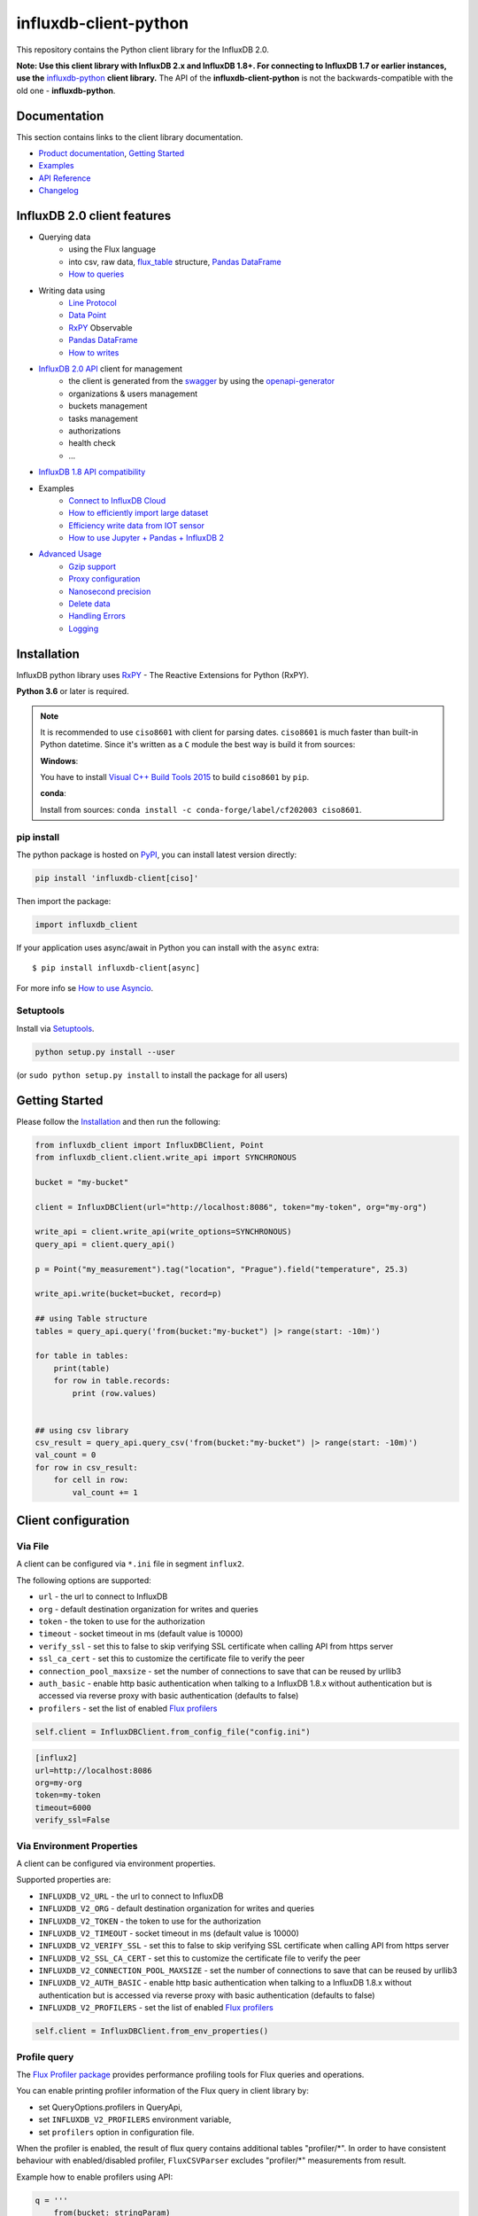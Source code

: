 influxdb-client-python
======================

.. marker-index-start

.. image:: https://circleci.com/gh/influxdata/influxdb-client-python.svg?style=svg
   :target: https://circleci.com/gh/influxdata/influxdb-client-python
   :alt: CircleCI


.. image:: https://codecov.io/gh/influxdata/influxdb-client-python/branch/master/graph/badge.svg
   :target: https://codecov.io/gh/influxdata/influxdb-client-python
   :alt: codecov

.. image:: https://img.shields.io/circleci/project/github/influxdata/influxdb-client-python/master.svg
   :target: https://circleci.com/gh/influxdata/influxdb-client-python
   :alt: CI status

.. image:: https://img.shields.io/pypi/v/influxdb-client.svg
   :target: https://pypi.org/project/influxdb-client/
   :alt: PyPI package

.. image:: https://anaconda.org/influxdata/influxdb_client/badges/version.svg
   :target: https://anaconda.org/influxdata/influxdb_client
   :alt: Anaconda.org package

.. image:: https://img.shields.io/pypi/pyversions/influxdb-client.svg
   :target: https://pypi.python.org/pypi/influxdb-client
   :alt: Supported Python versions

.. image:: https://readthedocs.org/projects/influxdb-client/badge/?version=stable
   :target: https://influxdb-client.readthedocs.io/en/stable/
   :alt: Documentation status

.. image:: https://img.shields.io/badge/slack-join_chat-white.svg?logo=slack&style=social
   :target: https://www.influxdata.com/slack
   :alt: Slack Status

This repository contains the Python client library for the InfluxDB 2.0.

**Note: Use this client library with InfluxDB 2.x and InfluxDB 1.8+. For connecting to InfluxDB 1.7 or earlier instances, use the** `influxdb-python <https://github.com/influxdata/influxdb-python>`_ **client library.**
The API of the **influxdb-client-python** is not the backwards-compatible with the old one - **influxdb-python**.

Documentation
-------------

This section contains links to the client library documentation.

* `Product documentation <https://docs.influxdata.com/influxdb/v2.0/tools/client-libraries/>`_, `Getting Started <#getting-started>`_
* `Examples <https://github.com/influxdata/influxdb-client-python/tree/master/examples>`_
* `API Reference <https://influxdb-client.readthedocs.io/en/stable/api.html>`_
* `Changelog <https://github.com/influxdata/influxdb-client-python/blob/master/CHANGELOG.md>`_

InfluxDB 2.0 client features
----------------------------

- Querying data
    - using the Flux language
    - into csv, raw data, `flux_table <https://github.com/influxdata/influxdb-client-python/blob/master/influxdb_client/client/flux_table.py#L5>`_ structure, `Pandas DataFrame <https://pandas.pydata.org/pandas-docs/stable/reference/api/pandas.DataFrame.html>`_
    - `How to queries <#queries>`_
- Writing data using
    - `Line Protocol <https://docs.influxdata.com/influxdb/latest/reference/syntax/line-protocol>`_
    - `Data Point <https://github.com/influxdata/influxdb-client-python/blob/master/influxdb_client/client/write/point.py#L16>`__
    - `RxPY <https://rxpy.readthedocs.io/en/latest/>`__ Observable
    - `Pandas DataFrame <https://pandas.pydata.org/pandas-docs/stable/reference/api/pandas.DataFrame.html>`_
    - `How to writes <#writes>`_
- `InfluxDB 2.0 API <https://github.com/influxdata/influxdb/blob/master/http/swagger.yml>`_ client for management
    - the client is generated from the `swagger <https://github.com/influxdata/influxdb/blob/master/http/swagger.yml>`_ by using the `openapi-generator <https://github.com/OpenAPITools/openapi-generator>`_
    - organizations & users management
    - buckets management
    - tasks management
    - authorizations
    - health check
    - ...
- `InfluxDB 1.8 API compatibility`_
- Examples
    - `Connect to InfluxDB Cloud`_
    - `How to efficiently import large dataset`_
    - `Efficiency write data from IOT sensor`_
    - `How to use Jupyter + Pandas + InfluxDB 2`_
- `Advanced Usage`_
    - `Gzip support`_
    - `Proxy configuration`_
    - `Nanosecond precision`_
    - `Delete data`_
    - `Handling Errors`_
    - `Logging`_

Installation
------------
.. marker-install-start

InfluxDB python library uses `RxPY <https://github.com/ReactiveX/RxPY>`__ - The Reactive Extensions for Python (RxPY).

**Python 3.6** or later is required.

.. note::

    It is recommended to use ``ciso8601`` with client for parsing dates. ``ciso8601`` is much faster than built-in Python datetime. Since it's written as a ``C`` module the best way is build it from sources:

    **Windows**:

    You have to install `Visual C++ Build Tools 2015 <http://go.microsoft.com/fwlink/?LinkId=691126&fixForIE=.exe>`_ to build ``ciso8601`` by ``pip``.

    **conda**:

    Install from sources: ``conda install -c conda-forge/label/cf202003 ciso8601``.

pip install
^^^^^^^^^^^

The python package is hosted on `PyPI <https://pypi.org/project/influxdb-client/>`_, you can install latest version directly:

.. code-block:: sh

   pip install 'influxdb-client[ciso]'

Then import the package:

.. code-block:: python

   import influxdb_client

If your application uses async/await in Python you can install with the ``async`` extra::

    $ pip install influxdb-client[async]

For more info se `How to use Asyncio`_.

Setuptools
^^^^^^^^^^

Install via `Setuptools <http://pypi.python.org/pypi/setuptools>`_.

.. code-block:: sh

   python setup.py install --user

(or ``sudo python setup.py install`` to install the package for all users)

.. marker-install-end

Getting Started
---------------

Please follow the `Installation`_ and then run the following:

.. marker-query-start

.. code-block:: python

   from influxdb_client import InfluxDBClient, Point
   from influxdb_client.client.write_api import SYNCHRONOUS

   bucket = "my-bucket"

   client = InfluxDBClient(url="http://localhost:8086", token="my-token", org="my-org")

   write_api = client.write_api(write_options=SYNCHRONOUS)
   query_api = client.query_api()

   p = Point("my_measurement").tag("location", "Prague").field("temperature", 25.3)

   write_api.write(bucket=bucket, record=p)

   ## using Table structure
   tables = query_api.query('from(bucket:"my-bucket") |> range(start: -10m)')

   for table in tables:
       print(table)
       for row in table.records:
           print (row.values)


   ## using csv library
   csv_result = query_api.query_csv('from(bucket:"my-bucket") |> range(start: -10m)')
   val_count = 0
   for row in csv_result:
       for cell in row:
           val_count += 1


.. marker-query-end

Client configuration
--------------------

Via File
^^^^^^^^
A client can be configured via ``*.ini`` file in segment ``influx2``.

The following options are supported:

- ``url`` - the url to connect to InfluxDB
- ``org`` - default destination organization for writes and queries
- ``token`` - the token to use for the authorization
- ``timeout`` - socket timeout in ms (default value is 10000)
- ``verify_ssl`` - set this to false to skip verifying SSL certificate when calling API from https server
- ``ssl_ca_cert`` - set this to customize the certificate file to verify the peer
- ``connection_pool_maxsize`` - set the number of connections to save that can be reused by urllib3
- ``auth_basic`` - enable http basic authentication when talking to a InfluxDB 1.8.x without authentication but is accessed via reverse proxy with basic authentication (defaults to false)
- ``profilers`` - set the list of enabled `Flux profilers <https://docs.influxdata.com/influxdb/v2.0/reference/flux/stdlib/profiler/>`_

.. code-block:: python

    self.client = InfluxDBClient.from_config_file("config.ini")

.. code-block::

    [influx2]
    url=http://localhost:8086
    org=my-org
    token=my-token
    timeout=6000
    verify_ssl=False

Via Environment Properties
^^^^^^^^^^^^^^^^^^^^^^^^^^
A client can be configured via environment properties.

Supported properties are:

- ``INFLUXDB_V2_URL`` - the url to connect to InfluxDB
- ``INFLUXDB_V2_ORG`` - default destination organization for writes and queries
- ``INFLUXDB_V2_TOKEN`` - the token to use for the authorization
- ``INFLUXDB_V2_TIMEOUT`` - socket timeout in ms (default value is 10000)
- ``INFLUXDB_V2_VERIFY_SSL`` - set this to false to skip verifying SSL certificate when calling API from https server
- ``INFLUXDB_V2_SSL_CA_CERT`` - set this to customize the certificate file to verify the peer
- ``INFLUXDB_V2_CONNECTION_POOL_MAXSIZE`` - set the number of connections to save that can be reused by urllib3
- ``INFLUXDB_V2_AUTH_BASIC`` - enable http basic authentication when talking to a InfluxDB 1.8.x without authentication but is accessed via reverse proxy with basic authentication (defaults to false)
- ``INFLUXDB_V2_PROFILERS`` - set the list of enabled `Flux profilers <https://docs.influxdata.com/influxdb/v2.0/reference/flux/stdlib/profiler/>`_

.. code-block:: python

    self.client = InfluxDBClient.from_env_properties()

Profile query
^^^^^^^^^^^^^

The `Flux Profiler package <https://docs.influxdata.com/influxdb/v2.0/reference/flux/stdlib/profiler/>`_ provides
performance profiling tools for Flux queries and operations.

You can enable printing profiler information of the Flux query in client library by:

- set QueryOptions.profilers in QueryApi,
- set ``INFLUXDB_V2_PROFILERS`` environment variable,
- set ``profilers`` option in configuration file.

When the profiler is enabled, the result of flux query contains additional tables "profiler/\*".
In order to have consistent behaviour with enabled/disabled profiler, ``FluxCSVParser`` excludes "profiler/\*" measurements
from result.

Example how to enable profilers using API:

.. code-block:: python

    q = '''
        from(bucket: stringParam)
          |> range(start: -5m, stop: now())
          |> filter(fn: (r) => r._measurement == "mem")
          |> filter(fn: (r) => r._field == "available" or r._field == "free" or r._field == "used")
          |> aggregateWindow(every: 1m, fn: mean)
          |> pivot(rowKey:["_time"], columnKey: ["_field"], valueColumn: "_value")
    '''
    p = {
        "stringParam": "my-bucket",
    }

    query_api = client.query_api(query_options=QueryOptions(profilers=["query", "operator"]))
    csv_result = query_api.query(query=q, params=p)


Example of a profiler output:

.. code-block::

    ===============
    Profiler: query
    ===============

    from(bucket: stringParam)
      |> range(start: -5m, stop: now())
      |> filter(fn: (r) => r._measurement == "mem")
      |> filter(fn: (r) => r._field == "available" or r._field == "free" or r._field == "used")
      |> aggregateWindow(every: 1m, fn: mean)
      |> pivot(rowKey:["_time"], columnKey: ["_field"], valueColumn: "_value")

    ========================
    Profiler: profiler/query
    ========================
    result              : _profiler
    table               : 0
    _measurement        : profiler/query
    TotalDuration       : 8924700
    CompileDuration     : 350900
    QueueDuration       : 33800
    PlanDuration        : 0
    RequeueDuration     : 0
    ExecuteDuration     : 8486500
    Concurrency         : 0
    MaxAllocated        : 2072
    TotalAllocated      : 0
    flux/query-plan     :

    digraph {
      ReadWindowAggregateByTime11
      // every = 1m, aggregates = [mean], createEmpty = true, timeColumn = "_stop"
      pivot8
      generated_yield

      ReadWindowAggregateByTime11 -> pivot8
      pivot8 -> generated_yield
    }


    influxdb/scanned-bytes: 0
    influxdb/scanned-values: 0

    ===========================
    Profiler: profiler/operator
    ===========================
    result              : _profiler
    table               : 1
    _measurement        : profiler/operator
    Type                : *universe.pivotTransformation
    Label               : pivot8
    Count               : 3
    MinDuration         : 32600
    MaxDuration         : 126200
    DurationSum         : 193400
    MeanDuration        : 64466.666666666664

    ===========================
    Profiler: profiler/operator
    ===========================
    result              : _profiler
    table               : 1
    _measurement        : profiler/operator
    Type                : *influxdb.readWindowAggregateSource
    Label               : ReadWindowAggregateByTime11
    Count               : 1
    MinDuration         : 940500
    MaxDuration         : 940500
    DurationSum         : 940500
    MeanDuration        : 940500.0

You can also use callback function to get profilers output.
Return value of this callback is type of FluxRecord.

Example how to use profilers with callback:

.. code-block:: python

     class ProfilersCallback(object):
        def __init__(self):
            self.records = []

        def __call__(self, flux_record):
            self.records.append(flux_record.values)

    callback = ProfilersCallback()

    query_api = client.query_api(query_options=QueryOptions(profilers=["query", "operator"], profiler_callback=callback))
    tables = query_api.query('from(bucket:"my-bucket") |> range(start: -10m)')

    for profiler in callback.records:
        print(f'Custom processing of profiler result: {profiler}')

Example output of this callback:

.. code-block::

    Custom processing of profiler result: {'result': '_profiler', 'table': 0, '_measurement': 'profiler/query', 'TotalDuration': 18843792, 'CompileDuration': 1078666, 'QueueDuration': 93375, 'PlanDuration': 0, 'RequeueDuration': 0, 'ExecuteDuration': 17371000, 'Concurrency': 0, 'MaxAllocated': 448, 'TotalAllocated': 0, 'RuntimeErrors': None, 'flux/query-plan': 'digraph {\r\n  ReadRange2\r\n  generated_yield\r\n\r\n  ReadRange2 -> generated_yield\r\n}\r\n\r\n', 'influxdb/scanned-bytes': 0, 'influxdb/scanned-values': 0}
    Custom processing of profiler result: {'result': '_profiler', 'table': 1, '_measurement': 'profiler/operator', 'Type': '*influxdb.readFilterSource', 'Label': 'ReadRange2', 'Count': 1, 'MinDuration': 3274084, 'MaxDuration': 3274084, 'DurationSum': 3274084, 'MeanDuration': 3274084.0}


.. marker-index-end


How to use
----------

Writes
^^^^^^
.. marker-writes-start

The `WriteApi <https://github.com/influxdata/influxdb-client-python/blob/master/influxdb_client/client/write_api.py>`_ supports synchronous, asynchronous and batching writes into InfluxDB 2.0.
The data should be passed as a `InfluxDB Line Protocol <https://docs.influxdata.com/influxdb/latest/write_protocols/line_protocol_tutorial/>`_\ , `Data Point <https://github.com/influxdata/influxdb-client-python/blob/master/influxdb_client/client/write/point.py>`_ or Observable stream.

.. warning::

    The ``WriteApi`` in batching mode (default mode) is suppose to run as a singleton.
    To flush all your data you should wrap the execution using ``with client.write_api(...) as write_api:`` statement
    or call ``write_api.close()`` at the end of your script.

*The default instance of WriteApi use batching.*

The data could be written as
""""""""""""""""""""""""""""

1. ``string`` or ``bytes`` that is formatted as a InfluxDB's line protocol
2. `Data Point <https://github.com/influxdata/influxdb-client-python/blob/master/influxdb_client/client/write/point.py#L16>`__ structure
3. Dictionary style mapping with keys: ``measurement``, ``tags``, ``fields`` and ``time`` or custom structure
4. `NamedTuple <https://docs.python.org/3/library/collections.html#collections.namedtuple>`_
5. `Data Classes <https://docs.python.org/3/library/dataclasses.html>`_
6. `Pandas DataFrame <https://pandas.pydata.org/pandas-docs/stable/reference/api/pandas.DataFrame.html>`_
7. List of above items
8. A ``batching`` type of write also supports an ``Observable`` that produce one of an above item

You can find write examples at GitHub: `influxdb-client-python/examples <https://github.com/influxdata/influxdb-client-python/tree/master/examples#writes>`__.

Batching
""""""""

The batching is configurable by ``write_options``\ :

.. list-table::
   :header-rows: 1

   * - Property
     - Description
     - Default Value
   * - **batch_size**
     - the number of data pointx to collect in a batch
     - ``1000``
   * - **flush_interval**
     - the number of milliseconds before the batch is written
     - ``1000``
   * - **jitter_interval**
     - the number of milliseconds to increase the batch flush interval by a random amount
     - ``0``
   * - **retry_interval**
     - the number of milliseconds to retry first unsuccessful write. The next retry delay is computed using exponential random backoff. The retry interval is used when the InfluxDB server does not specify "Retry-After" header.
     - ``5000``
   * - **max_retry_time**
     - maximum total retry timeout in milliseconds.
     - ``180_000``
   * - **max_retries**
     - the number of max retries when write fails
     - ``5``
   * - **max_retry_delay**
     - the maximum delay between each retry attempt in milliseconds
     - ``125_000``
   * - **exponential_base**
     - the base for the exponential retry delay, the next delay is computed using random exponential backoff as a random value within the interval  ``retry_interval * exponential_base^(attempts-1)`` and ``retry_interval * exponential_base^(attempts)``. Example for ``retry_interval=5_000, exponential_base=2, max_retry_delay=125_000, total=5`` Retry delays are random distributed values within the ranges of ``[5_000-10_000, 10_000-20_000, 20_000-40_000, 40_000-80_000, 80_000-125_000]``
     - ``2``


.. code-block:: python

    from datetime import datetime, timedelta

    import pandas as pd
    import rx
    from rx import operators as ops

    from influxdb_client import InfluxDBClient, Point, WriteOptions

    with InfluxDBClient(url="http://localhost:8086", token="my-token", org="my-org") as _client:

        with _client.write_api(write_options=WriteOptions(batch_size=500,
                                                          flush_interval=10_000,
                                                          jitter_interval=2_000,
                                                          retry_interval=5_000,
                                                          max_retries=5,
                                                          max_retry_delay=30_000,
                                                          exponential_base=2)) as _write_client:

            """
            Write Line Protocol formatted as string
            """
            _write_client.write("my-bucket", "my-org", "h2o_feet,location=coyote_creek water_level=1.0 1")
            _write_client.write("my-bucket", "my-org", ["h2o_feet,location=coyote_creek water_level=2.0 2",
                                                        "h2o_feet,location=coyote_creek water_level=3.0 3"])

            """
            Write Line Protocol formatted as byte array
            """
            _write_client.write("my-bucket", "my-org", "h2o_feet,location=coyote_creek water_level=1.0 1".encode())
            _write_client.write("my-bucket", "my-org", ["h2o_feet,location=coyote_creek water_level=2.0 2".encode(),
                                                        "h2o_feet,location=coyote_creek water_level=3.0 3".encode()])

            """
            Write Dictionary-style object
            """
            _write_client.write("my-bucket", "my-org", {"measurement": "h2o_feet", "tags": {"location": "coyote_creek"},
                                                        "fields": {"water_level": 1.0}, "time": 1})
            _write_client.write("my-bucket", "my-org", [{"measurement": "h2o_feet", "tags": {"location": "coyote_creek"},
                                                         "fields": {"water_level": 2.0}, "time": 2},
                                                        {"measurement": "h2o_feet", "tags": {"location": "coyote_creek"},
                                                         "fields": {"water_level": 3.0}, "time": 3}])

            """
            Write Data Point
            """
            _write_client.write("my-bucket", "my-org",
                                Point("h2o_feet").tag("location", "coyote_creek").field("water_level", 4.0).time(4))
            _write_client.write("my-bucket", "my-org",
                                [Point("h2o_feet").tag("location", "coyote_creek").field("water_level", 5.0).time(5),
                                 Point("h2o_feet").tag("location", "coyote_creek").field("water_level", 6.0).time(6)])

            """
            Write Observable stream
            """
            _data = rx \
                .range(7, 11) \
                .pipe(ops.map(lambda i: "h2o_feet,location=coyote_creek water_level={0}.0 {0}".format(i)))

            _write_client.write("my-bucket", "my-org", _data)

            """
            Write Pandas DataFrame
            """
            _now = datetime.utcnow()
            _data_frame = pd.DataFrame(data=[["coyote_creek", 1.0], ["coyote_creek", 2.0]],
                                       index=[_now, _now + timedelta(hours=1)],
                                       columns=["location", "water_level"])

            _write_client.write("my-bucket", "my-org", record=_data_frame, data_frame_measurement_name='h2o_feet',
                                data_frame_tag_columns=['location'])



Default Tags
""""""""""""

Sometimes is useful to store same information in every measurement e.g. ``hostname``, ``location``, ``customer``.
The client is able to use static value or env property as a tag value.

The expressions:

- ``California Miner`` - static value
- ``${env.hostname}`` - environment property

Via API
_______

.. code-block:: python

    point_settings = PointSettings()
    point_settings.add_default_tag("id", "132-987-655")
    point_settings.add_default_tag("customer", "California Miner")
    point_settings.add_default_tag("data_center", "${env.data_center}")

    self.write_client = self.client.write_api(write_options=SYNCHRONOUS, point_settings=point_settings)

.. code-block:: python

    self.write_client = self.client.write_api(write_options=SYNCHRONOUS,
                                                  point_settings=PointSettings(**{"id": "132-987-655",
                                                                                  "customer": "California Miner"}))

Via Configuration file
______________________

In a `init <https://docs.python.org/3/library/configparser.html>`_ configuration file you are able to specify default tags by ``tags`` segment.

.. code-block:: python

    self.client = InfluxDBClient.from_config_file("config.ini")

.. code-block::

    [influx2]
    url=http://localhost:8086
    org=my-org
    token=my-token
    timeout=6000

    [tags]
    id = 132-987-655
    customer = California Miner
    data_center = ${env.data_center}

You can also use a `TOML <https://toml.io/en/>`_ format for the configuration file.

Via Environment Properties
__________________________
You are able to specify default tags by environment properties with prefix ``INFLUXDB_V2_TAG_``.

Examples:

- ``INFLUXDB_V2_TAG_ID``
- ``INFLUXDB_V2_TAG_HOSTNAME``

.. code-block:: python

    self.client = InfluxDBClient.from_env_properties()

Synchronous client
""""""""""""""""""

Data are writes in a synchronous HTTP request.

.. code-block:: python

   from influxdb_client import InfluxDBClient, Point
   from influxdb_client .client.write_api import SYNCHRONOUS

   client = InfluxDBClient(url="http://localhost:8086", token="my-token", org="my-org")
   write_api = client.write_api(write_options=SYNCHRONOUS)

   _point1 = Point("my_measurement").tag("location", "Prague").field("temperature", 25.3)
   _point2 = Point("my_measurement").tag("location", "New York").field("temperature", 24.3)

   write_api.write(bucket="my-bucket", record=[_point1, _point2])

   client.close()

.. marker-writes-end

Queries
^^^^^^^

The result retrieved by `QueryApi <https://github.com/influxdata/influxdb-client-python/blob/master/influxdb_client/client/query_api.py>`_  could be formatted as a:

1. Flux data structure: `FluxTable <https://github.com/influxdata/influxdb-client-python/blob/master/influxdb_client/client/flux_table.py#L5>`_, `FluxColumn <https://github.com/influxdata/influxdb-client-python/blob/master/influxdb_client/client/flux_table.py#L22>`_ and `FluxRecord <https://github.com/influxdata/influxdb-client-python/blob/master/influxdb_client/client/flux_table.py#L31>`_
2. `csv.reader <https://docs.python.org/3.4/library/csv.html#reader-objects>`__ which will iterate over CSV lines
3. Raw unprocessed results as a ``str`` iterator
4. `Pandas DataFrame <https://pandas.pydata.org/pandas-docs/stable/reference/api/pandas.DataFrame.html>`_

The API also support streaming ``FluxRecord`` via `query_stream <https://github.com/influxdata/influxdb-client-python/blob/master/influxdb_client/client/query_api.py#L77>`_, see example below:

.. code-block:: python

    from influxdb_client import InfluxDBClient, Point, Dialect
    from influxdb_client.client.write_api import SYNCHRONOUS

    client = InfluxDBClient(url="http://localhost:8086", token="my-token", org="my-org")

    write_api = client.write_api(write_options=SYNCHRONOUS)
    query_api = client.query_api()

    """
    Prepare data
    """

    _point1 = Point("my_measurement").tag("location", "Prague").field("temperature", 25.3)
    _point2 = Point("my_measurement").tag("location", "New York").field("temperature", 24.3)

    write_api.write(bucket="my-bucket", record=[_point1, _point2])

    """
    Query: using Table structure
    """
    tables = query_api.query('from(bucket:"my-bucket") |> range(start: -10m)')

    for table in tables:
        print(table)
        for record in table.records:
            print(record.values)

    print()
    print()

    """
    Query: using Bind parameters
    """

    p = {"_start": datetime.timedelta(hours=-1),
         "_location": "Prague",
         "_desc": True,
         "_floatParam": 25.1,
         "_every": datetime.timedelta(minutes=5)
         }

    tables = query_api.query('''
        from(bucket:"my-bucket") |> range(start: _start)
            |> filter(fn: (r) => r["_measurement"] == "my_measurement")
            |> filter(fn: (r) => r["_field"] == "temperature")
            |> filter(fn: (r) => r["location"] == _location and r["_value"] > _floatParam)
            |> aggregateWindow(every: _every, fn: mean, createEmpty: true)
            |> sort(columns: ["_time"], desc: _desc)
    ''', params=p)

    for table in tables:
        print(table)
        for record in table.records:
            print(str(record["_time"]) + " - " + record["location"] + ": " + str(record["_value"]))

    print()
    print()

    """
    Query: using Stream
    """
    records = query_api.query_stream('from(bucket:"my-bucket") |> range(start: -10m)')

    for record in records:
        print(f'Temperature in {record["location"]} is {record["_value"]}')

    """
    Interrupt a stream after retrieve a required data
    """
    large_stream = query_api.query_stream('from(bucket:"my-bucket") |> range(start: -100d)')
    for record in large_stream:
        if record["location"] == "New York":
            print(f'New York temperature: {record["_value"]}')
            break

    large_stream.close()

    print()
    print()

    """
    Query: using csv library
    """
    csv_result = query_api.query_csv('from(bucket:"my-bucket") |> range(start: -10m)',
                                     dialect=Dialect(header=False, delimiter=",", comment_prefix="#", annotations=[],
                                                     date_time_format="RFC3339"))
    for csv_line in csv_result:
        if not len(csv_line) == 0:
            print(f'Temperature in {csv_line[9]} is {csv_line[6]}')

    """
    Close client
    """
    client.close()

Pandas DataFrame
""""""""""""""""
.. marker-pandas-start

.. note:: For DataFrame querying you should install Pandas dependency via ``pip install 'influxdb-client[extra]'``.

.. note:: Note that if a query returns more then one table then the client generates a ``DataFrame`` for each of them.

The ``client`` is able to retrieve data in `Pandas DataFrame <https://pandas.pydata.org/pandas-docs/stable/reference/api/pandas.DataFrame.html>`_ format thought ``query_data_frame``:

.. code-block:: python

    from influxdb_client import InfluxDBClient, Point, Dialect
    from influxdb_client.client.write_api import SYNCHRONOUS

    client = InfluxDBClient(url="http://localhost:8086", token="my-token", org="my-org")

    write_api = client.write_api(write_options=SYNCHRONOUS)
    query_api = client.query_api()

    """
    Prepare data
    """

    _point1 = Point("my_measurement").tag("location", "Prague").field("temperature", 25.3)
    _point2 = Point("my_measurement").tag("location", "New York").field("temperature", 24.3)

    write_api.write(bucket="my-bucket", record=[_point1, _point2])

    """
    Query: using Pandas DataFrame
    """
    data_frame = query_api.query_data_frame('from(bucket:"my-bucket") '
                                            '|> range(start: -10m) '
                                            '|> pivot(rowKey:["_time"], columnKey: ["_field"], valueColumn: "_value") '
                                            '|> keep(columns: ["location", "temperature"])')
    print(data_frame.to_string())

    """
    Close client
    """
    client.close()

Output:

.. code-block::

        result table  location  temperature
    0  _result     0  New York         24.3
    1  _result     1    Prague         25.3

.. marker-pandas-end

Examples
^^^^^^^^

.. marker-examples-start

How to efficiently import large dataset
"""""""""""""""""""""""""""""""""""""""

The following example shows how to import dataset with dozen megabytes.
If you would like to import gigabytes of data then use our multiprocessing example: `import_data_set_multiprocessing.py <https://github.com/influxdata/influxdb-client-python/blob/master/examples/import_data_set_multiprocessing.py>`_ for use a full capability of your hardware.

* sources - `import_data_set.py <https://github.com/influxdata/influxdb-client-python/blob/master/examples/import_data_set.py>`_

.. code-block:: python

   """
   Import VIX - CBOE Volatility Index - from "vix-daily.csv" file into InfluxDB 2.0

   https://datahub.io/core/finance-vix#data
   """

   from collections import OrderedDict
   from csv import DictReader

   import rx
   from rx import operators as ops

   from influxdb_client import InfluxDBClient, Point, WriteOptions

   def parse_row(row: OrderedDict):
       """Parse row of CSV file into Point with structure:

           financial-analysis,type=ily close=18.47,high=19.82,low=18.28,open=19.82 1198195200000000000

       CSV format:
           Date,VIX Open,VIX High,VIX Low,VIX Close\n
           2004-01-02,17.96,18.68,17.54,18.22\n
           2004-01-05,18.45,18.49,17.44,17.49\n
           2004-01-06,17.66,17.67,16.19,16.73\n
           2004-01-07,16.72,16.75,15.5,15.5\n
           2004-01-08,15.42,15.68,15.32,15.61\n
           2004-01-09,16.15,16.88,15.57,16.75\n
           ...

       :param row: the row of CSV file
       :return: Parsed csv row to [Point]
       """

       """
        For better performance is sometimes useful directly create a LineProtocol to avoid unnecessary escaping overhead:
        """
        # from datetime import timezone
        # import ciso8601
        # from influxdb_client.client.write.point import EPOCH
        #
        # time = (ciso8601.parse_datetime(row["Date"]).replace(tzinfo=timezone.utc) - EPOCH).total_seconds() * 1e9
        # return f"financial-analysis,type=vix-daily" \
        #        f" close={float(row['VIX Close'])},high={float(row['VIX High'])},low={float(row['VIX Low'])},open={float(row['VIX Open'])} " \
        #        f" {int(time)}"

       return Point("financial-analysis") \
           .tag("type", "vix-daily") \
           .field("open", float(row['VIX Open'])) \
           .field("high", float(row['VIX High'])) \
           .field("low", float(row['VIX Low'])) \
           .field("close", float(row['VIX Close'])) \
           .time(row['Date'])


   """
   Converts vix-daily.csv into sequence of datad point
   """
   data = rx \
       .from_iterable(DictReader(open('vix-daily.csv', 'r'))) \
       .pipe(ops.map(lambda row: parse_row(row)))

   client = InfluxDBClient(url="http://localhost:8086", token="my-token", org="my-org", debug=True)

   """
   Create client that writes data in batches with 50_000 items.
   """
   write_api = client.write_api(write_options=WriteOptions(batch_size=50_000, flush_interval=10_000))

   """
   Write data into InfluxDB
   """
   write_api.write(bucket="my-bucket", record=data)
   write_api.close()

   """
   Querying max value of CBOE Volatility Index
   """
   query = 'from(bucket:"my-bucket")' \
           ' |> range(start: 0, stop: now())' \
           ' |> filter(fn: (r) => r._measurement == "financial-analysis")' \
           ' |> max()'
   result = client.query_api().query(query=query)

   """
   Processing results
   """
   print()
   print("=== results ===")
   print()
   for table in result:
       for record in table.records:
           print('max {0:5} = {1}'.format(record.get_field(), record.get_value()))

   """
   Close client
   """
   client.close()

Efficiency write data from IOT sensor
"""""""""""""""""""""""""""""""""""""

* sources - `iot_sensor.py <https://github.com/influxdata/influxdb-client-python/blob/master/examples/iot_sensor.py>`_

.. code-block:: python

   """
   Efficiency write data from IOT sensor - write changed temperature every minute
   """
   import atexit
   import platform
   from datetime import timedelta

   import psutil as psutil
   import rx
   from rx import operators as ops

   from influxdb_client import InfluxDBClient, WriteApi, WriteOptions

   def on_exit(db_client: InfluxDBClient, write_api: WriteApi):
       """Close clients after terminate a script.

       :param db_client: InfluxDB client
       :param write_api: WriteApi
       :return: nothing
       """
       write_api.close()
       db_client.close()


   def sensor_temperature():
       """Read a CPU temperature. The [psutil] doesn't support MacOS so we use [sysctl].

       :return: actual CPU temperature
       """
       os_name = platform.system()
       if os_name == 'Darwin':
           from subprocess import check_output
           output = check_output(["sysctl", "machdep.xcpm.cpu_thermal_level"])
           import re
           return re.findall(r'\d+', str(output))[0]
       else:
           return psutil.sensors_temperatures()["coretemp"][0]


   def line_protocol(temperature):
       """Create a InfluxDB line protocol with structure:

           iot_sensor,hostname=mine_sensor_12,type=temperature value=68

       :param temperature: the sensor temperature
       :return: Line protocol to write into InfluxDB
       """

       import socket
       return 'iot_sensor,hostname={},type=temperature value={}'.format(socket.gethostname(), temperature)


   """
   Read temperature every minute; distinct_until_changed - produce only if temperature change
   """
   data = rx\
       .interval(period=timedelta(seconds=60))\
       .pipe(ops.map(lambda t: sensor_temperature()),
             ops.distinct_until_changed(),
             ops.map(lambda temperature: line_protocol(temperature)))

   _db_client = InfluxDBClient(url="http://localhost:8086", token="my-token", org="my-org", debug=True)

   """
   Create client that writes data into InfluxDB
   """
   _write_api = _db_client.write_api(write_options=WriteOptions(batch_size=1))
   _write_api.write(bucket="my-bucket", record=data)


   """
   Call after terminate a script
   """
   atexit.register(on_exit, _db_client, _write_api)

   input()

Connect to InfluxDB Cloud
"""""""""""""""""""""""""
The following example demonstrate a simplest way how to write and query date with the InfluxDB Cloud.

At first point you should create an authentication token as is described `here <https://v2.docs.influxdata.com/v2.0/security/tokens/create-token/>`_.

After that you should configure properties: ``influx_cloud_url``, ``influx_cloud_token``, ``bucket`` and ``org`` in a ``influx_cloud.py`` example.

The last step is run a python script via: ``python3 influx_cloud.py``.

* sources - `influx_cloud.py <https://github.com/influxdata/influxdb-client-python/blob/master/examples/influx_cloud.py>`_

.. code-block:: python

    """
    Connect to InfluxDB 2.0 - write data and query them
    """

    from datetime import datetime

    from influxdb_client import Point, InfluxDBClient
    from influxdb_client.client.write_api import SYNCHRONOUS

    """
    Configure credentials
    """
    influx_cloud_url = 'https://us-west-2-1.aws.cloud2.influxdata.com'
    influx_cloud_token = '...'
    bucket = '...'
    org = '...'

    client = InfluxDBClient(url=influx_cloud_url, token=influx_cloud_token)
    try:
        kind = 'temperature'
        host = 'host1'
        device = 'opt-123'

        """
        Write data by Point structure
        """
        point = Point(kind).tag('host', host).tag('device', device).field('value', 25.3).time(time=datetime.utcnow())

        print(f'Writing to InfluxDB cloud: {point.to_line_protocol()} ...')

        write_api = client.write_api(write_options=SYNCHRONOUS)
        write_api.write(bucket=bucket, org=org, record=point)

        print()
        print('success')
        print()
        print()

        """
        Query written data
        """
        query = f'from(bucket: "{bucket}") |> range(start: -1d) |> filter(fn: (r) => r._measurement == "{kind}")'
        print(f'Querying from InfluxDB cloud: "{query}" ...')
        print()

        query_api = client.query_api()
        tables = query_api.query(query=query, org=org)

        for table in tables:
            for row in table.records:
                print(f'{row.values["_time"]}: host={row.values["host"]},device={row.values["device"]} '
                      f'{row.values["_value"]} °C')

        print()
        print('success')

    except Exception as e:
        print(e)
    finally:
        client.close()

How to use Jupyter + Pandas + InfluxDB 2
""""""""""""""""""""""""""""""""""""""""
The first example shows how to use client capabilities to predict stock price via `Keras <https://keras.io>`_, `TensorFlow <https://www.tensorflow.org>`_, `sklearn <https://scikit-learn.org/stable/>`_:

The example is taken from `Kaggle <https://www.kaggle.com/chaitanyacc4/predicting-stock-prices-of-apple-inc>`_.

* sources - `stock-predictions.ipynb <notebooks/stock-predictions.ipynb>`_

.. image:: https://raw.githubusercontent.com/influxdata/influxdb-client-python/master/docs/images/stock-price-prediction.gif

Result:

.. image:: https://raw.githubusercontent.com/influxdata/influxdb-client-python/master/docs/images/stock-price-prediction-results.png

The second example shows how to use client capabilities to realtime visualization via `hvPlot <https://hvplot.pyviz.org>`_, `Streamz <https://streamz.readthedocs.io/en/latest/>`_, `RxPY <https://rxpy.readthedocs.io/en/latest/>`_:

* sources - `realtime-stream.ipynb <notebooks/realtime-stream.ipynb>`_

.. image:: https://raw.githubusercontent.com/influxdata/influxdb-client-python/master/docs/images/realtime-result.gif

Other examples
""""""""""""""

You can find all examples at GitHub: `influxdb-client-python/examples <https://github.com/influxdata/influxdb-client-python/tree/master/examples#examples>`__.

.. marker-examples-end

Advanced Usage
--------------

Gzip support
^^^^^^^^^^^^
.. marker-gzip-start

``InfluxDBClient`` does not enable gzip compression for http requests by default. If you want to enable gzip to reduce transfer data's size, you can call:

.. code-block:: python

   from influxdb_client import InfluxDBClient

   _db_client = InfluxDBClient(url="http://localhost:8086", token="my-token", org="my-org", enable_gzip=True)

.. marker-gzip-end

Authenticate to the InfluxDB
^^^^^^^^^^^^^^^^^^^^^^^^^^^^
.. marker-authenticate-start

``InfluxDBClient`` supports three options how to authorize a connection:

- `Token`
- `Username & Password`
- `HTTP Basic`

Token
"""""

Use the ``token`` to authenticate to the InfluxDB API. In your API requests, an `Authorization` header will be send.
The header value, provide the word `Token` followed by a space and an InfluxDB API token. The word `token`` is case-sensitive.

.. code-block:: python

   from influxdb_client import InfluxDBClient

   with InfluxDBClient(url="http://localhost:8086", token="my-token") as client

.. note:: Note that this is a preferred way how to authenticate to InfluxDB API.

Username & Password
"""""""""""""""""""

Authenticates via username and password credentials. If successful, creates a new session for the user.

.. code-block:: python

   from influxdb_client import InfluxDBClient

   with InfluxDBClient(url="http://localhost:8086", username="my-user", password="my-password") as client

.. warning::

    The ``username/password`` auth is based on the HTTP "Basic" authentication.
    The authorization expires when the `time-to-live (TTL) <https://docs.influxdata.com/influxdb/latest/reference/config-options/#session-length>`__
    (default 60 minutes) is reached and client produces ``unauthorized exception``.

HTTP Basic
""""""""""

Use this to enable basic authentication when talking to a InfluxDB 1.8.x that does not use auth-enabled
but is protected by a reverse proxy with basic authentication.

.. code-block:: python

   from influxdb_client import InfluxDBClient

   with InfluxDBClient(url="http://localhost:8086", auth_basic=True, token="my-proxy-secret") as client


.. warning:: Don't use this when directly talking to InfluxDB 2.

.. marker-authenticate-end

Proxy configuration
^^^^^^^^^^^^^^^^^^^
.. marker-proxy-start

You can configure the client to tunnel requests through an HTTP proxy.
The following proxy options are supported:

- ``proxy`` - Set this to configure the http proxy to be used, ex. ``http://localhost:3128``
- ``proxy_headers`` - A dictionary containing headers that will be sent to the proxy. Could be used for proxy authentication.

.. code-block:: python

   from influxdb_client import InfluxDBClient

   with InfluxDBClient(url="http://localhost:8086",
                       token="my-token",
                       org="my-org",
                       proxy="http://localhost:3128") as client:

.. note::

    If your proxy notify the client with permanent redirect (``HTTP 301``) to **different host**.
    The client removes ``Authorization`` header, because otherwise the contents of ``Authorization`` is sent to third parties
    which is a security vulnerability.

    You can change this behaviour by:

    .. code-block:: python

       from urllib3 import Retry
       Retry.DEFAULT_REMOVE_HEADERS_ON_REDIRECT = frozenset()
       Retry.DEFAULT.remove_headers_on_redirect = Retry.DEFAULT_REMOVE_HEADERS_ON_REDIRECT

.. marker-proxy-end

Delete data
^^^^^^^^^^^
.. marker-delete-start

The `delete_api.py <influxdb_client/client/delete_api.py>`_ supports deletes `points <https://v2.docs.influxdata.com/v2.0/reference/glossary/#point>`_ from an InfluxDB bucket.

.. code-block:: python

    from influxdb_client import InfluxDBClient

    client = InfluxDBClient(url="http://localhost:8086", token="my-token")

    delete_api = client.delete_api()

    """
    Delete Data
    """
    start = "1970-01-01T00:00:00Z"
    stop = "2021-02-01T00:00:00Z"
    delete_api.delete(start, stop, '_measurement="my_measurement"', bucket='my-bucket', org='my-org')

    """
    Close client
    """
    client.close()

.. marker-delete-end

InfluxDB 1.8 API compatibility
^^^^^^^^^^^^^^^^^^^^^^^^^^^^^^

`InfluxDB 1.8.0 introduced forward compatibility APIs <https://docs.influxdata.com/influxdb/v1.8/tools/api/#influxdb-2-0-api-compatibility-endpoints>`_ for InfluxDB 2.0. This allow you to easily move from InfluxDB 1.x to InfluxDB 2.0 Cloud or open source.

The following forward compatible APIs are available:

=======================================================  ====================================================================================================  =======
 API                                                     Endpoint                                                                                              Description
=======================================================  ====================================================================================================  =======
`query_api.py <influxdb_client/client/query_api.py>`_    `/api/v2/query <https://docs.influxdata.com/influxdb/v1.8/tools/api/#apiv2query-http-endpoint>`_      Query data in InfluxDB 1.8.0+ using the InfluxDB 2.0 API and `Flux <https://docs.influxdata.com/flux/latest/>`_ (endpoint should be enabled by `flux-enabled option <https://docs.influxdata.com/influxdb/v1.8/administration/config/#flux-enabled-false>`_)
`write_api.py <influxdb_client/client/write_api.py>`_    `/api/v2/write <https://docs.influxdata.com/influxdb/v1.8/tools/api/#apiv2write-http-endpoint>`_      Write data to InfluxDB 1.8.0+ using the InfluxDB 2.0 API
`ping() <influxdb_client/client/influxdb_client.py>`_    `/ping <https://docs.influxdata.com/influxdb/v1.8/tools/api/#ping-http-endpoint>`_                    Check the status of your InfluxDB instance
=======================================================  ====================================================================================================  =======

For detail info see `InfluxDB 1.8 example <examples/influxdb_18_example.py>`_.

Handling Errors
^^^^^^^^^^^^^^^
.. marker-handling-errors-start

Errors happen and it's important that your code is prepared for them. All client related  exceptions are delivered from
``InfluxDBError``. If the exception cannot be recovered in the client it is returned to the application.
These exceptions are left for the developer to handle.

Almost all APIs directly return unrecoverable exceptions to be handled this way:

.. code-block:: python

    from influxdb_client import InfluxDBClient
    from influxdb_client.client.exceptions import InfluxDBError
    from influxdb_client.client.write_api import SYNCHRONOUS

    with InfluxDBClient(url="http://localhost:8086", token="my-token", org="my-org") as client:
        try:
            client.write_api(write_options=SYNCHRONOUS).write("my-bucket", record="mem,tag=a value=86")
        except InfluxDBError as e:
            if e.response.status == 401:
                raise Exception(f"Insufficient write permissions to 'my-bucket'.") from e
            raise


The only exception is **batching** ``WriteAPI`` (for more info see `Batching`_). where you need to register custom callbacks to handle batch events.
This is because this API runs in the ``background`` in a ``separate`` thread and isn't possible to directly
return underlying exceptions.

.. code-block:: python

    from influxdb_client import InfluxDBClient
    from influxdb_client.client.exceptions import InfluxDBError


    class BatchingCallback(object):

        def success(self, conf: (str, str, str), data: str):
            print(f"Written batch: {conf}, data: {data}")

        def error(self, conf: (str, str, str), data: str, exception: InfluxDBError):
            print(f"Cannot write batch: {conf}, data: {data} due: {exception}")

        def retry(self, conf: (str, str, str), data: str, exception: InfluxDBError):
            print(f"Retryable error occurs for batch: {conf}, data: {data} retry: {exception}")


    with InfluxDBClient(url="http://localhost:8086", token="my-token", org="my-org") as client:
        callback = BatchingCallback()
        with client.write_api(success_callback=callback.success,
                              error_callback=callback.error,
                              retry_callback=callback.retry) as write_api:
            pass

HTTP Retry Strategy
"""""""""""""""""""
By default the client uses a retry strategy only for batching writes (for more info see `Batching`_).
For other HTTP requests there is no one retry strategy, but it could be configured by ``retries``
parameter of ``InfluxDBClient``.

For more info about how configure HTTP retry see details in `urllib3 documentation <https://urllib3.readthedocs.io/en/latest/reference/index.html?highlight=retry#urllib3.Retry>`_.

.. code-block:: python

    from urllib3 import Retry

    from influxdb_client import InfluxDBClient

    retries = Retry(connect=5, read=2, redirect=5)
    client = InfluxDBClient(url="http://localhost:8086", token="my-token", org="my-org", retries=retries)

.. marker-handling-errors-end

Nanosecond precision
^^^^^^^^^^^^^^^^^^^^
.. marker-nanosecond-start

The Python's `datetime <https://docs.python.org/3/library/datetime.html>`_ doesn't support precision with nanoseconds
so the library during writes and queries ignores everything after microseconds.

If you would like to use ``datetime`` with nanosecond precision you should use
`pandas.Timestamp <https://pandas.pydata.org/pandas-docs/stable/reference/api/pandas.Timestamp.html#pandas.Timestamp>`_
that is replacement for python ``datetime.datetime`` object and also you should set a proper ``DateTimeHelper`` to the client.

* sources - `nanosecond_precision.py <https://github.com/influxdata/influxdb-client-python/blob/master/examples/nanosecond_precision.py>`_

.. code-block:: python

    from influxdb_client import Point, InfluxDBClient
    from influxdb_client.client.util.date_utils_pandas import PandasDateTimeHelper
    from influxdb_client.client.write_api import SYNCHRONOUS

    """
    Set PandasDate helper which supports nanoseconds.
    """
    import influxdb_client.client.util.date_utils as date_utils

    date_utils.date_helper = PandasDateTimeHelper()

    """
    Prepare client.
    """
    client = InfluxDBClient(url="http://localhost:8086", token="my-token", org="my-org")

    write_api = client.write_api(write_options=SYNCHRONOUS)
    query_api = client.query_api()

    """
    Prepare data
    """

    point = Point("h2o_feet") \
        .field("water_level", 10) \
        .tag("location", "pacific") \
        .time('1996-02-25T21:20:00.001001231Z')

    print(f'Time serialized with nanosecond precision: {point.to_line_protocol()}')
    print()

    write_api.write(bucket="my-bucket", record=point)

    """
    Query: using Stream
    """
    query = '''
    from(bucket:"my-bucket")
            |> range(start: 0, stop: now())
            |> filter(fn: (r) => r._measurement == "h2o_feet")
    '''
    records = query_api.query_stream(query)

    for record in records:
        print(f'Temperature in {record["location"]} is {record["_value"]} at time: {record["_time"]}')

    """
    Close client
    """
    client.close()

.. marker-nanosecond-end

How to use Asyncio
^^^^^^^^^^^^^^^^^^
.. marker-asyncio-start

Starting from version 1.27.0 for Python 3.6+ the ``influxdb-client`` package supports ``async/await`` based on
`asyncio <https://docs.python.org/3/library/asyncio.html>`_ and `aiohttp <https://docs.aiohttp.org>`_.
You can install ``aiohttp`` directly:

 .. code-block:: bash

    $ python -m pip install influxdb-client aiohttp

or use the ``[async]`` extra:

 .. code-block:: bash

    $ python -m pip install influxdb-client[async]

.. warning::

    The ``InfluxDBClientAsync`` should be initialised inside ``async coroutine``
    otherwise there can be unexpected behaviour.
    For more info see: `Why is creating a ClientSession outside of an event loop dangerous? <https://docs.aiohttp.org/en/stable/faq.html#why-is-creating-a-clientsession-outside-of-an-event-loop-dangerous>`__.

Async APIs
""""""""""
All async APIs are available via :class:`~influxdb_client.client.influxdb_client_async.InfluxDBClientAsync`.
The ``async`` version of the client supports following asynchronous APIs:

* :class:`~influxdb_client.client.write_api_async.WriteApiAsync`
* :class:`~influxdb_client.client.query_api_async.QueryApiAsync`
* :class:`~influxdb_client.client.delete_api_async.DeleteApiAsync`
* Management services into ``influxdb_client.service`` supports async operation

and also check to readiness of the InfluxDB via ``/ping`` endpoint:

 .. code-block:: python

        import asyncio

        from influxdb_client.client.influxdb_client_async import InfluxDBClientAsync


        async def main():
            async with InfluxDBClientAsync(url="http://localhost:8086", token="my-token", org="my-org") as client:
                ready = await client.ping()
                print(f"InfluxDB: {ready}")


        if __name__ == "__main__":
            asyncio.run(main())

Async Write API
"""""""""""""""

The :class:`~influxdb_client.client.write_api_async.WriteApiAsync` supports ingesting data as:

* ``string`` or ``bytes`` that is formatted as a InfluxDB's line protocol
* `Data Point <https://github.com/influxdata/influxdb-client-python/blob/master/influxdb_client/client/write/point.py#L16>`__ structure
* Dictionary style mapping with keys: ``measurement``, ``tags``, ``fields`` and ``time`` or custom structure
* `NamedTuple <https://docs.python.org/3/library/collections.html#collections.namedtuple>`_
* `Data Classes <https://docs.python.org/3/library/dataclasses.html>`_
* `Pandas DataFrame <https://pandas.pydata.org/pandas-docs/stable/reference/api/pandas.DataFrame.html>`_
* List of above items

 .. code-block:: python

    import asyncio

    from influxdb_client import Point
    from influxdb_client.client.influxdb_client_async import InfluxDBClientAsync


    async def main():
        async with InfluxDBClientAsync(url="http://localhost:8086", token="my-token", org="my-org") as client:

            write_api = client.write_api()

            _point1 = Point("async_m").tag("location", "Prague").field("temperature", 25.3)
            _point2 = Point("async_m").tag("location", "New York").field("temperature", 24.3)

            successfully = await write_api.write(bucket="my-bucket", record=[_point1, _point2])

            print(f" > successfully: {successfully}")


    if __name__ == "__main__":
        asyncio.run(main())


Async Query API
"""""""""""""""

The :class:`~influxdb_client.client.query_api_async.QueryApiAsync` supports retrieve data as:

* List of :class:`~influxdb_client.client.flux_table.FluxTable`
* Stream of :class:`~influxdb_client.client.flux_table.FluxRecord` via :class:`~typing.AsyncGenerator`
* `Pandas DataFrame <https://pandas.pydata.org/pandas-docs/stable/reference/api/pandas.DataFrame.html>`_
* Stream of `Pandas DataFrame <https://pandas.pydata.org/pandas-docs/stable/reference/api/pandas.DataFrame.html>`_ via :class:`~typing.AsyncGenerator`
* Raw :class:`~str` output

 .. code-block:: python

    import asyncio

    from influxdb_client.client.influxdb_client_async import InfluxDBClientAsync


    async def main():
        async with InfluxDBClientAsync(url="http://localhost:8086", token="my-token", org="my-org") as client:
            # Stream of FluxRecords
            query_api = client.query_api()
            records = await query_api.query_stream('from(bucket:"my-bucket") '
                                                   '|> range(start: -10m) '
                                                   '|> filter(fn: (r) => r["_measurement"] == "async_m")')
            async for record in records:
                print(record)


    if __name__ == "__main__":
        asyncio.run(main())


Async Delete API
""""""""""""""""

 .. code-block:: python

    import asyncio
    from datetime import datetime

    from influxdb_client.client.influxdb_client_async import InfluxDBClientAsync


    async def main():
        async with InfluxDBClientAsync(url="http://localhost:8086", token="my-token", org="my-org") as client:
            start = datetime.utcfromtimestamp(0)
            stop = datetime.now()
            # Delete data with location = 'Prague'
            successfully = await client.delete_api().delete(start=start, stop=stop, bucket="my-bucket",
                                                            predicate="location = \"Prague\"")
            print(f" > successfully: {successfully}")


    if __name__ == "__main__":
        asyncio.run(main())


Management API
""""""""""""""

 .. code-block:: python

    import asyncio

    from influxdb_client import OrganizationsService
    from influxdb_client.client.influxdb_client_async import InfluxDBClientAsync


    async def main():
        async with InfluxDBClientAsync(url='http://localhost:8086', token='my-token', org='my-org') as client:
            # Initialize async OrganizationsService
            organizations_service = OrganizationsService(api_client=client.api_client)

            # Find organization with name 'my-org'
            organizations = await organizations_service.get_orgs(org='my-org')
            for organization in organizations.orgs:
                print(f'name: {organization.name}, id: {organization.id}')


    if __name__ == "__main__":
        asyncio.run(main())


Proxy and redirects
"""""""""""""""""""

You can configure the client to tunnel requests through an HTTP proxy.
The following proxy options are supported:

- ``proxy`` - Set this to configure the http proxy to be used, ex. ``http://localhost:3128``
- ``proxy_headers`` - A dictionary containing headers that will be sent to the proxy. Could be used for proxy authentication.

.. code-block:: python

   from influxdb_client.client.influxdb_client_async import InfluxDBClientAsync


   async with InfluxDBClientAsync(url="http://localhost:8086",
                                  token="my-token",
                                  org="my-org",
                                  proxy="http://localhost:3128") as client:

.. note::

    If your proxy notify the client with permanent redirect (``HTTP 301``) to **different host**.
    The client removes ``Authorization`` header, because otherwise the contents of ``Authorization`` is sent to third parties
    which is a security vulnerability.

Client automatically follows HTTP redirects. The default redirect policy is to follow up to ``10`` consecutive requests. The redirects can be configured via:

- ``allow_redirects`` - If set to ``False``, do not follow HTTP redirects. ``True`` by default.
- ``max_redirects`` - Maximum number of HTTP redirects to follow. ``10`` by default.


.. marker-asyncio-end

Logging
^^^^^^^
.. marker-logging-start

The client uses uses Python's `logging <https://docs.python.org/3/library/logging.html>`__ facility for logging the library activity. The following logger categories are exposed:

- ``influxdb_client.client.influxdb_client``
- ``influxdb_client.client.influxdb_client_async``
- ``influxdb_client.client.write_api``
- ``influxdb_client.client.write_api_async``
- ``influxdb_client.client.write.retry``
- ``influxdb_client.client.write.dataframe_serializer``
- ``influxdb_client.client.util.multiprocessing_helper``
- ``influxdb_client.client.exceptions``

The default logging level is `warning` without configured logger output. You can use the standard logger interface to change the log level and handler:

.. code-block:: python

    import logging
    import sys

    from influxdb_client import InfluxDBClient

    with InfluxDBClient(url="http://localhost:8086", token="my-token", org="my-org") as client:
        for _, logger in client.conf.loggers.items():
            logger.setLevel(logging.DEBUG)
            logger.addHandler(logging.StreamHandler(sys.stdout))

Debugging
"""""""""

For debug purpose you can enable verbose logging of HTTP requests and set the ``debug`` level to all client's logger categories by:

.. code-block:: python

    client = InfluxDBClient(url="http://localhost:8086", token="my-token", debug=True)

.. note::

    Both HTTP request headers and body will be logged to standard output.

.. marker-logging-end

Local tests
-----------

.. code-block:: console

    # start/restart InfluxDB2 on local machine using docker
    ./scripts/influxdb-restart.sh

    # install requirements
    pip install -e . --user
    pip install -e .\[extra\] --user
    pip install -e .\[test\] --user

    # run unit & integration tests
    pytest tests


Contributing
------------

Bug reports and pull requests are welcome on GitHub at `https://github.com/influxdata/influxdb-client-python <https://github.com/influxdata/influxdb-client-python>`_.

License
-------

The gem is available as open source under the terms of the `MIT License <https://opensource.org/licenses/MIT>`_.
